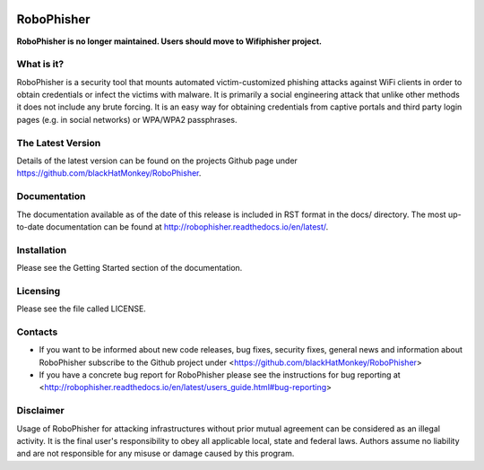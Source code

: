 .. image:: https://readthedocs.org/projects/robophisher/badge/?version=latest
    :target: http://robophisher.readthedocs.io/en/latest/?badge=latest

.. image:: https://travis-ci.org/blackHatMonkey/RoboPhisher.svg?branch=master
    :target: https://travis-ci.org/blackHatMonkey/RoboPhisher

.. image:: https://badge.fury.io/py/robophisher.svg
    :target: https://badge.fury.io/py/robophisher


RoboPhisher 
===========
**RoboPhisher is no longer maintained. Users should move to Wifiphisher project.**

What is it?
-----------

RoboPhisher is a security tool that mounts automated victim-customized
phishing attacks against WiFi clients in order to obtain credentials or
infect the victims with malware. It is primarily a social engineering
attack that unlike other methods it does not include any brute forcing.
It is an easy way for obtaining credentials from captive portals and third
party login pages (e.g. in social networks) or WPA/WPA2 passphrases.

The Latest Version
------------------

Details of the latest version can be found on the projects Github
page under https://github.com/blackHatMonkey/RoboPhisher.

Documentation
-------------

The documentation available as of the date of this release is
included in RST format in the docs/ directory. The most
up-to-date documentation can be found at
http://robophisher.readthedocs.io/en/latest/.

Installation
------------

Please see the Getting Started section of the documentation.

Licensing
---------

Please see the file called LICENSE.

Contacts
--------

* If you want to be informed about new code releases, bug fixes,
  security fixes, general news and information about RoboPhisher 
  subscribe to the Github project under
  <https://github.com/blackHatMonkey/RoboPhisher>

* If you have a concrete bug report for RoboPhisher please see
  the instructions for bug reporting at
  <http://robophisher.readthedocs.io/en/latest/users_guide.html#bug-reporting>

Disclaimer
----------

Usage of RoboPhisher for attacking infrastructures without prior mutual
agreement can be considered as an illegal activity. It is the final
user's responsibility to obey all applicable local, state and federal laws.
Authors assume no liability and are not responsible for any misuse or damage
caused by this program.
